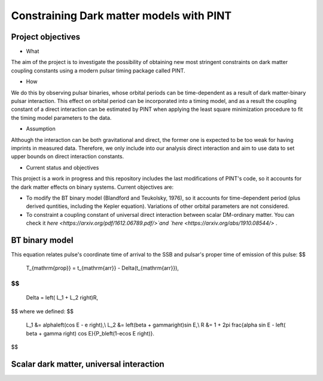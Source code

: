 Constraining Dark matter models with PINT
====

Project objectives
------------------

* What
The aim of the project is to investigate the possibility of obtaining new most stringent constraints 
on dark matter coupling constants using a modern pulsar timing package called PINT.

* How
We do this by observing pulsar binaries, whose orbital periods can be time-dependent as a result of 
dark matter-binary pulsar interaction. This effect on orbital period can be incorporated into a 
timing model, and as a result the coupling constant of a direct interaction can be estimated by PINT 
when applying the least square minimization procedure to fit the timing model parameters to the data.

* Assumption
Although the interaction can be both gravitational and direct, the former one is expected to be too weak 
for having imprints in measured data. Therefore, we only include into our analysis direct interaction and 
aim to use data to set upper bounds on direct interaction constants.

* Current status and objectives
This project is a work in progress and this repository includes the last modifications of PINT's code,
so it accounts for the dark matter effects on binary systems. Current objectives are:

* To modify the BT binary model (Blandford and Teukolsky, 1976), so it accounts for time-dependent period (plus derived quntities, including the Kepler equation). Variations of other orbital parameters are not considered.

* To constraint a coupling constant of universal direct interaction between scalar DM-ordinary matter. You can check it `here <https://arxiv.org/pdf/1612.06789.pdf/>`and `here <https://arxiv.org/abs/1910.08544/>` .


BT binary model
----------------

This equation relates pulse's coordinate time of arrival to the SSB and pulsar's proper time of emission of this pulse:
$$
    T_{\mathrm{prop}} = t_{\mathrm{arr}} - \Delta(t_{\mathrm{arr}}),
$$
$$
   \Delta = \left( L_1 + L_2 \right)R,
$$
where we defined:
$$
   L_1 &= \alpha\left(\cos E - e \right),\\
   L_2 &= \left(\beta + \gamma\right)\sin E,\\
   R &= 1 + 2\pi \frac{\alpha \sin E - \left( \beta + \gamma \right) \cos E}{P_b\left(1-e\cos E \right)}.
$$






Scalar dark matter, universal interaction
------------------------------------------





